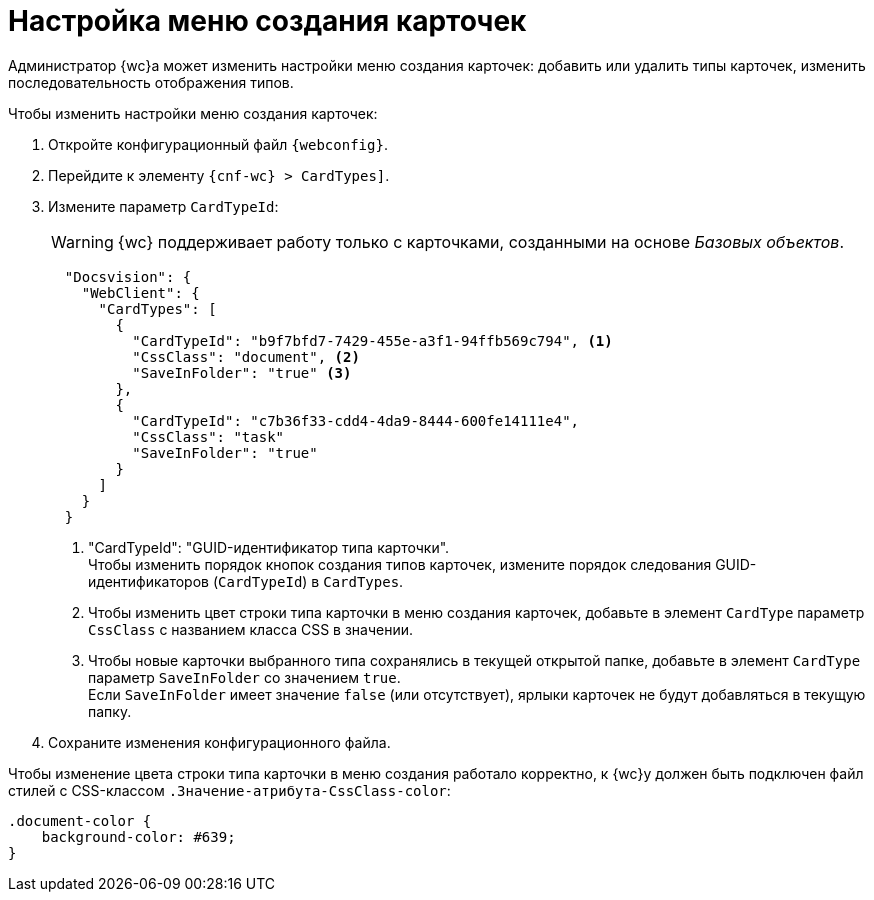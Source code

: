 = Настройка меню создания карточек

Администратор {wc}а может изменить настройки меню создания карточек: добавить или удалить типы карточек, изменить последовательность отображения типов.

// tag::webconfig[]
.Чтобы изменить настройки меню создания карточек:
. Откройте конфигурационный файл `{webconfig}`.
. Перейдите к элементу `{cnf-wc} > CardTypes]`.
. Измените параметр `CardTypeId`:
+
WARNING: {wc} поддерживает работу только с карточками, созданными на основе _Базовых объектов_.
+
[source,json]
----
  "Docsvision": {
    "WebClient": {
      "CardTypes": [
        {
          "CardTypeId": "b9f7bfd7-7429-455e-a3f1-94ffb569c794", <.>
          "CssClass": "document", <.>
          "SaveInFolder": "true" <.>
        },
        {
          "CardTypeId": "c7b36f33-cdd4-4da9-8444-600fe14111e4",
          "CssClass": "task"
          "SaveInFolder": "true"
        }
      ]
    }
  }
----
<.> "CardTypeId": "GUID-идентификатор типа карточки". +
Чтобы изменить порядок кнопок создания типов карточек, измените порядок следования GUID-идентификаторов (`CardTypeId`) в `CardTypes`.
<.> Чтобы изменить цвет строки типа карточки в меню создания карточек, добавьте в элемент `CardType` параметр `CssClass` с названием класса CSS в значении.
<.> Чтобы новые карточки выбранного типа сохранялись в текущей открытой папке, добавьте в элемент `CardType` параметр `SaveInFolder` со значением `true`. +
Если `SaveInFolder` имеет значение `false` (или отсутствует), ярлыки карточек не будут добавляться в текущую папку.
// end::webconfig[]
+
. Сохраните изменения конфигурационного файла.

****
Чтобы изменение цвета строки типа карточки в меню создания работало корректно, к {wc}у должен быть подключен файл стилей с CSS-классом `.Значение-атрибута-CssClass-color`:

[source,css]
----
.document-color {
    background-color: #639;
}
----
****
